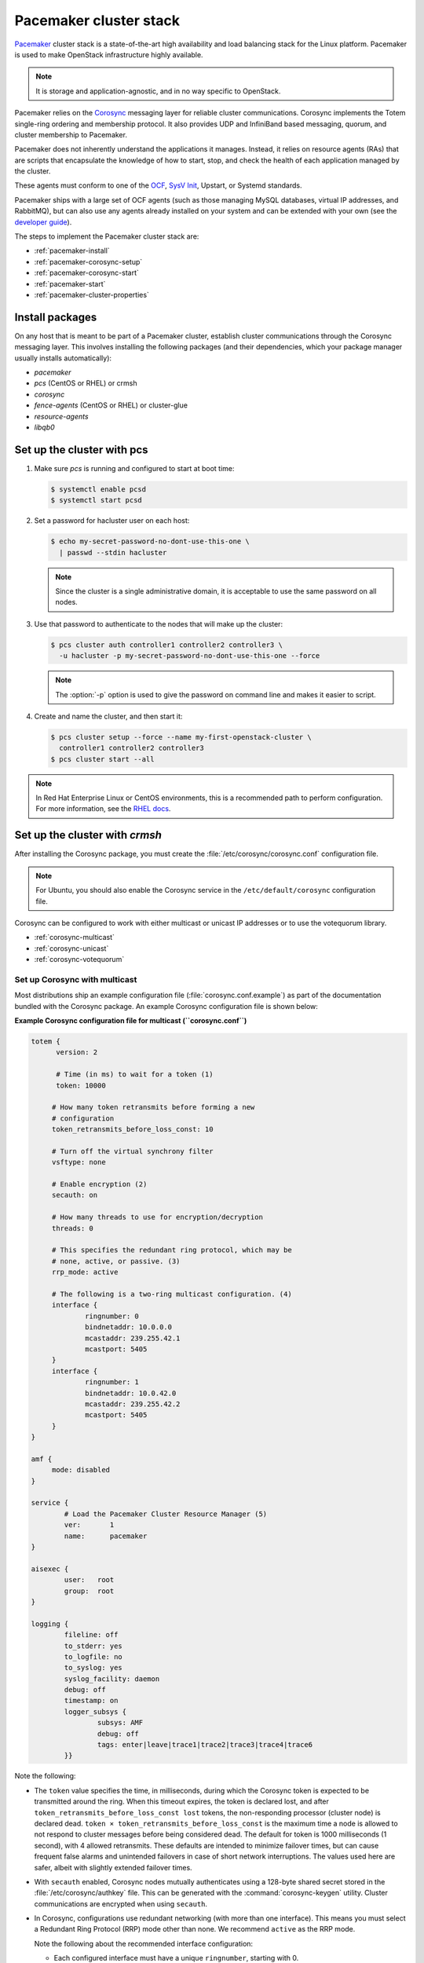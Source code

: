 =======================
Pacemaker cluster stack
=======================

`Pacemaker <http://clusterlabs.org/>`_ cluster stack is a state-of-the-art
high availability and load balancing stack for the Linux platform.
Pacemaker is used to make OpenStack infrastructure highly available.

.. note::

   It is storage and application-agnostic, and in no way specific to OpenStack.

Pacemaker relies on the
`Corosync <http://corosync.github.io/corosync/>`_ messaging layer
for reliable cluster communications. Corosync implements the Totem single-ring
ordering and membership protocol. It also provides UDP and InfiniBand based
messaging, quorum, and cluster membership to Pacemaker.

Pacemaker does not inherently understand the applications it manages.
Instead, it relies on resource agents (RAs) that are scripts that encapsulate
the knowledge of how to start, stop, and check the health of each application
managed by the cluster.

These agents must conform to one of the `OCF <https://github.com/ClusterLabs/
OCF-spec/blob/master/ra/resource-agent-api.md>`_,
`SysV Init <http://refspecs.linux-foundation.org/LSB_3.0.0/LSB-Core-generic/
LSB-Core-generic/iniscrptact.html>`_, Upstart, or Systemd standards.

Pacemaker ships with a large set of OCF agents (such as those managing
MySQL databases, virtual IP addresses, and RabbitMQ), but can also use
any agents already installed on your system and can be extended with
your own (see the
`developer guide <http://www.linux-ha.org/doc/dev-guides/ra-dev-guide.html>`_).

The steps to implement the Pacemaker cluster stack are:

- :ref:`pacemaker-install`
- :ref:`pacemaker-corosync-setup`
- :ref:`pacemaker-corosync-start`
- :ref:`pacemaker-start`
- :ref:`pacemaker-cluster-properties`

.. _pacemaker-install:

Install packages
~~~~~~~~~~~~~~~~

On any host that is meant to be part of a Pacemaker cluster, establish cluster
communications through the Corosync messaging layer.
This involves installing the following packages (and their dependencies, which
your package manager usually installs automatically):

- `pacemaker`

- `pcs` (CentOS or RHEL) or crmsh

- `corosync`

- `fence-agents` (CentOS or RHEL) or cluster-glue

- `resource-agents`

- `libqb0`

.. _pacemaker-corosync-setup:

Set up the cluster with pcs
~~~~~~~~~~~~~~~~~~~~~~~~~~~

#. Make sure `pcs` is running and configured to start at boot time:

   .. code-block:: console

      $ systemctl enable pcsd
      $ systemctl start pcsd

#. Set a password for hacluster user on each host:

   .. code-block:: console

      $ echo my-secret-password-no-dont-use-this-one \
        | passwd --stdin hacluster

   .. note::

      Since the cluster is a single administrative domain, it is
      acceptable to use the same password on all nodes.

#. Use that password to authenticate to the nodes that will
   make up the cluster:

   .. code-block:: console

      $ pcs cluster auth controller1 controller2 controller3 \
        -u hacluster -p my-secret-password-no-dont-use-this-one --force

   .. note::

      The :option:`-p` option is used to give the password on command
      line and makes it easier to script.

#. Create and name the cluster, and then start it:

   .. code-block:: console

      $ pcs cluster setup --force --name my-first-openstack-cluster \
        controller1 controller2 controller3
      $ pcs cluster start --all

.. note ::

   In Red Hat Enterprise Linux or CentOS environments, this is a recommended
   path to perform configuration. For more information, see the `RHEL docs
   <https://access.redhat.com/documentation/en-US/Red_Hat_Enterprise_Linux/7/html/High_Availability_Add-On_Reference/ch-clusteradmin-HAAR.html#s1-clustercreate-HAAR>`_.

Set up the cluster with `crmsh`
~~~~~~~~~~~~~~~~~~~~~~~~~~~~~~~

After installing the Corosync package, you must create
the :file:`/etc/corosync/corosync.conf` configuration file.

.. note::

   For Ubuntu, you should also enable the Corosync service in the
   ``/etc/default/corosync`` configuration file.

Corosync can be configured to work with either multicast or unicast IP
addresses or to use the votequorum library.

- :ref:`corosync-multicast`
- :ref:`corosync-unicast`
- :ref:`corosync-votequorum`

.. _corosync-multicast:

Set up Corosync with multicast
------------------------------

Most distributions ship an example configuration file
(:file:`corosync.conf.example`) as part of the documentation bundled with
the Corosync package. An example Corosync configuration file is shown below:

**Example Corosync configuration file for multicast (``corosync.conf``)**

.. code-block:: ini

   totem {
         version: 2

         # Time (in ms) to wait for a token (1)
         token: 10000

        # How many token retransmits before forming a new
        # configuration
        token_retransmits_before_loss_const: 10

        # Turn off the virtual synchrony filter
        vsftype: none

        # Enable encryption (2)
        secauth: on

        # How many threads to use for encryption/decryption
        threads: 0

        # This specifies the redundant ring protocol, which may be
        # none, active, or passive. (3)
        rrp_mode: active

        # The following is a two-ring multicast configuration. (4)
        interface {
                ringnumber: 0
                bindnetaddr: 10.0.0.0
                mcastaddr: 239.255.42.1
                mcastport: 5405
        }
        interface {
                ringnumber: 1
                bindnetaddr: 10.0.42.0
                mcastaddr: 239.255.42.2
                mcastport: 5405
        }
   }

   amf {
        mode: disabled
   }

   service {
           # Load the Pacemaker Cluster Resource Manager (5)
           ver:       1
           name:      pacemaker
   }

   aisexec {
           user:   root
           group:  root
   }

   logging {
           fileline: off
           to_stderr: yes
           to_logfile: no
           to_syslog: yes
           syslog_facility: daemon
           debug: off
           timestamp: on
           logger_subsys {
                   subsys: AMF
                   debug: off
                   tags: enter|leave|trace1|trace2|trace3|trace4|trace6
           }}

Note the following:

- The ``token`` value specifies the time, in milliseconds,
  during which the Corosync token is expected
  to be transmitted around the ring.
  When this timeout expires, the token is declared lost,
  and after ``token_retransmits_before_loss_const lost`` tokens,
  the non-responding processor (cluster node) is declared dead.
  ``token × token_retransmits_before_loss_const``
  is the maximum time a node is allowed to not respond to cluster messages
  before being considered dead.
  The default for token is 1000 milliseconds (1 second),
  with 4 allowed retransmits.
  These defaults are intended to minimize failover times,
  but can cause frequent false alarms and unintended failovers
  in case of short network interruptions. The values used here are safer,
  albeit with slightly extended failover times.

- With ``secauth`` enabled,
  Corosync nodes mutually authenticates using a 128-byte shared secret
  stored in the :file:`/etc/corosync/authkey` file.
  This can be generated with the :command:`corosync-keygen` utility.
  Cluster communications are encrypted when using ``secauth``.

- In Corosync, configurations use redundant networking
  (with more than one interface). This means you must select a Redundant
  Ring Protocol (RRP) mode other than none. We recommend ``active`` as
  the RRP mode.

  Note the following about the recommended interface configuration:

  - Each configured interface must have a unique ``ringnumber``,
    starting with 0.

  - The ``bindnetaddr`` is the network address of the interfaces to bind to.
    The example uses two network addresses of /24 IPv4 subnets.

  - Multicast groups (``mcastaddr``) must not be reused
    across cluster boundaries. No two distinct clusters
    should ever use the same multicast group.
    Be sure to select multicast addresses compliant with
    `RFC 2365, "Administratively Scoped IP Multicast"
    <http://www.ietf.org/rfc/rfc2365.txt>`_.

  - For firewall configurations, Corosync communicates over UDP only,
    and uses ``mcastport`` (for receives) and ``mcastport - 1`` (for sends).

- The service declaration for the Pacemaker service
  may be placed in the :file:`corosync.conf` file directly
  or in its own separate file, :file:`/etc/corosync/service.d/pacemaker`.

  .. note::

     If you are using Corosync version 2 on Ubuntu 14.04,
     remove or comment out lines under the service stanza.
     These stanzas enable Pacemaker to start up. Another potential
     problem is the boot and shutdown order of Corosync and
     Pacemaker. To force Pacemaker to start after Corosync and
     stop before Corosync, fix the start and kill symlinks manually:

     .. code-block:: console

        # update-rc.d pacemaker start 20 2 3 4 5 . stop 00 0 1 6 .

     The Pacemaker service also requires an additional
     configuration file ``/etc/corosync/uidgid.d/pacemaker``
     to be created with the following content:

     .. code-block:: ini

        uidgid {
          uid: hacluster
          gid: haclient
        }

- Once created, synchronize the :file:`corosync.conf` file
  (and the :file:`authkey` file if the secauth option is enabled)
  across all cluster nodes.

.. _corosync-unicast:

Set up Corosync with unicast
----------------------------

For environments that do not support multicast, Corosync should be configured
for unicast. An example fragment of the :file:`corosync.conf` file
for unicastis is shown below:

**Corosync configuration file fragment for unicast (``corosync.conf``)**

.. code-block:: ini

   totem {
           #...
           interface {
                   ringnumber: 0
                   bindnetaddr: 10.0.0.0
                   broadcast: yes (1)
                   mcastport: 5405
           }
           interface {
                   ringnumber: 1
                   bindnetaddr: 10.0.42.0
                   broadcast: yes
                   mcastport: 5405
           }
           transport: udpu (2)
   }

   nodelist { (3)
           node {
                   ring0_addr: 10.0.0.12
                   ring1_addr: 10.0.42.12
                   nodeid: 1
           }
           node {
                   ring0_addr: 10.0.0.13
                   ring1_addr: 10.0.42.13
                   nodeid: 2
           }
           node {
                   ring0_addr: 10.0.0.14
                   ring1_addr: 10.0.42.14
                   nodeid: 3
           }
   }
   #...

Note the following:

- If the ``broadcast`` parameter is set to ``yes``, the broadcast address is
  used for communication. If this option is set, the ``mcastaddr`` parameter
  should not be set.

- The ``transport`` directive controls the transport mechanism.
  To avoid the use of multicast entirely, specify the ``udpu`` unicast
  transport parameter. This requires specifying the list of members in the
  ``nodelist`` directive. This potentially makes up the membership before
  deployment. The default is ``udp``. The transport type can also be set to
  ``udpu`` or ``iba``.

- Within the ``nodelist`` directive, it is possible to specify specific
  information about the nodes in the cluster. The directive can contain only
  the node sub-directive, which specifies every node that should be a member
  of the membership, and where non-default options are needed. Every node must
  have at least the ``ring0_addr`` field filled.

  .. note::

     For UDPU, every node that should be a member of the membership must be specified.

  Possible options are:

  - ``ring{X}_addr`` specifies the IP address of one of the nodes.
    ``{X}`` is the ring number.

  - ``nodeid`` is optional when using IPv4 and required when using IPv6.
    This is a 32-bit value specifying the node identifier delivered to the
    cluster membership service. If this is not specified with IPv4,
    the node ID is determined from the 32-bit IP address of the system to which
    the system is bound with ring identifier of 0. The node identifier value of
    zero is reserved and should not be used.


.. _corosync-votequorum:

Set up Corosync with votequorum library
---------------------------------------

The votequorum library is part of the Corosync project. It provides an
interface to the vote-based quorum service and it must be explicitly enabled
in the Corosync configuration file. The main role of votequorum library is to
avoid split-brain situations, but it also provides a mechanism to:

- Query the quorum status

- List the nodes known to the quorum service

- Receive notifications of quorum state changes

- Change the number of votes assigned to a node

- Change the number of expected votes for a cluster to be quorate

- Connect an additional quorum device to allow small clusters remain quorate
  during node outages

The votequorum library has been created to replace and eliminate ``qdisk``, the
disk-based quorum daemon for CMAN, from advanced cluster configurations.

A sample votequorum service configuration in the :file:`corosync.conf` file is:

.. code-block:: ini

   quorum {
           provider: corosync_votequorum (1)
           expected_votes: 7 (2)
           wait_for_all: 1 (3)
           last_man_standing: 1 (4)
           last_man_standing_window: 10000 (5)
          }

Note the following:

- Specifying ``corosync_votequorum`` enables the votequorum library.
  This is the only required option.

- The cluster is fully operational with ``expected_votes`` set to 7 nodes
  (each node has 1 vote), quorum: 4. If a list of nodes is specified as
  ``nodelist``, the ``expected_votes`` value is ignored.

- When you start up a cluster (all nodes down) and set ``wait_for_all`` to 1,
  the cluster quorum is held until all nodes are online and have joined the
  cluster for the first time. This parameter is new in Corosync 2.0.

- Setting ``last_man_standing`` to 1 enables the Last Man Standing (LMS)
  feature. By default, it is disabled (set to 0).
  If a cluster is on the quorum edge (``expected_votes:`` set to 7;
  ``online nodes:`` set to 4) for longer than the time specified
  for the ``last_man_standing_window`` parameter, the cluster can recalculate
  quorum and continue operating even if the next node will be lost.
  This logic is repeated until the number of online nodes in the cluster
  reaches 2. In order to allow the cluster to step down from 2 members to only
  1, the ``auto_tie_breaker`` parameter needs to be set.
  We do not recommended this for production environments.

- ``last_man_standing_window`` specifies the time, in milliseconds,
  required to recalculate quorum after one or more hosts
  have been lost from the cluster. To perform a new quorum recalculation,
  the cluster must have quorum for at least the interval
  specified for ``last_man_standing_window``. The default is 10000ms.


.. _pacemaker-corosync-start:

Start Corosync
--------------

Corosync is started as a regular system service. Depending on your
distribution, it may ship with an LSB init script, an upstart job, or
a Systemd unit file.

- Start ``corosync`` with the LSB init script:

  .. code-block:: console

     # /etc/init.d/corosync start

  Alternatively:

  .. code-block:: console

     # service corosync start

- Start ``corosync`` with upstart:

  .. code-block:: console

     # start corosync

- Start ``corosync`` with systemd unit file:

  .. code-block:: console

     # systemctl start corosync

You can now check the ``corosync`` connectivity with one of these tools.

Use the :command:`corosync-cfgtool` utility with the :option:`-s` option
to get a summary of the health of the communication rings:

.. code-block:: console

   # corosync-cfgtool -s
   Printing ring status.
   Local node ID 435324542
   RING ID 0
           id      = 10.0.0.82
           status  = ring 0 active with no faults
   RING ID 1
           id      = 10.0.42.100
           status  = ring 1 active with no faults

Use the :command:`corosync-objctl` utility to dump the Corosync cluster
member list:

.. code-block:: console

   # corosync-objctl runtime.totem.pg.mrp.srp.members
   runtime.totem.pg.mrp.srp.435324542.ip=r(0) ip(10.0.0.82) r(1) ip(10.0.42.100)
   runtime.totem.pg.mrp.srp.435324542.join_count=1
   runtime.totem.pg.mrp.srp.435324542.status=joined
   runtime.totem.pg.mrp.srp.983895584.ip=r(0) ip(10.0.0.87) r(1) ip(10.0.42.254)
   runtime.totem.pg.mrp.srp.983895584.join_count=1
   runtime.totem.pg.mrp.srp.983895584.status=joined

You should see a ``status=joined`` entry for each of your constituent
cluster nodes.

.. note::

   If you are using Corosync version 2, use the :command:`corosync-cmapctl`
   utility instead of :command:`corosync-objctl`; it is a direct replacement.

.. _pacemaker-start:

Start Pacemaker
---------------

After the ``corosync`` service have been started and you have verified that the
cluster is communicating properly, you can start :command:`pacemakerd`, the
Pacemaker master control process. Choose one from the following four ways to
start it:

#. Start ``pacemaker`` with the LSB init script:

  .. code-block:: console

     # /etc/init.d/pacemaker start

  Alternatively:

  .. code-block:: console

     # service pacemaker start

#. Start ``pacemaker`` with upstart:

  .. code-block:: console

     # start pacemaker

#. Start ``pacemaker`` with the systemd unit file:

  .. code-block:: console

     # systemctl start pacemaker

After the ``pacemaker`` service has started, Pacemaker creates a default empty
cluster configuration with no resources. Use the :command:`crm_mon` utility to
observe the status of ``pacemaker``:

.. code-block:: console

   # crm_mon -1
   Last updated: Sun Oct  7 21:07:52 2012
   Last change: Sun Oct  7 20:46:00 2012 via cibadmin on controller2
   Stack: openais
   Current DC: controller2 - partition with quorum
   Version: 1.1.6-9971ebba4494012a93c03b40a2c58ec0eb60f50c
   3 Nodes configured, 3 expected votes
   0 Resources configured.


   Online: [ controller3 controller2 controller1 ]
   ...

.. _pacemaker-cluster-properties:

Set basic cluster properties
~~~~~~~~~~~~~~~~~~~~~~~~~~~~

After you set up your Pacemaker cluster, set a few basic cluster properties:

- ``crmsh``

  .. code-block:: console

     $ crm configure property pe-warn-series-max="1000" \
       pe-input-series-max="1000" \
       pe-error-series-max="1000" \
       cluster-recheck-interval="5min"

- ``pcs``

  .. code-block:: console

     $ pcs property set pe-warn-series-max=1000 \
       pe-input-series-max=1000 \
       pe-error-series-max=1000 \
       cluster-recheck-interval=5min

Note the following:

- Setting the ``pe-warn-series-max``, ``pe-input-series-max``,
  and ``pe-error-series-max`` parameters to 1000
  instructs Pacemaker to keep a longer history of the inputs processed
  and errors and warnings generated by its Policy Engine.
  This history is useful if you need to troubleshoot the cluster.

- Pacemaker uses an event-driven approach to cluster state processing.
  The ``cluster-recheck-interval`` parameter (which defaults to 15 minutes)
  defines the interval at which certain Pacemaker actions occur.
  It is usually prudent to reduce this to a shorter interval,
  such as 5 or 3 minutes.

After you make these changes, commit the updated configuration.
